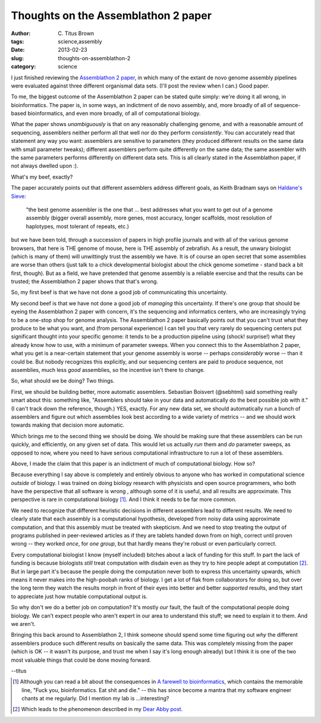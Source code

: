 Thoughts on the Assemblathon 2 paper
####################################

:author: C\. Titus Brown
:tags: science,assembly
:date: 2013-02-23
:slug: thoughts-on-assemblathon-2
:category: science

I just finished reviewing the `Assemblathon 2 paper
<http://arxiv.org/abs/1301.5406>`__, in which many of the extant de
novo genome assembly pipelines were evaluated against three different
organismal data sets.  (I'll post the review when I can.)  Good paper.

To me, the biggest outcome of the Assemblathon 2 paper can be stated
quite simply: we're doing it all wrong, in bioinformatics.  The paper
is, in some ways, an indictment of de novo assembly, and, more broadly
of all of sequence-based bioinformatics, and even more broadly, of all
of computational biology.

What the paper shows *unambiguously* is that on any reasonably
challenging genome, and with a reasonable amount of sequencing,
assemblers neither perform all that well nor do they perform
*consistently*.  You can accurately read that statement any way you
want: assemblers are sensitive to parameters (they produced different
results on the same data with small parameter tweaks); different
assemblers perform quite differently on the same data; the same
assembler with the same parameters performs differently on different
data sets.  This is all clearly stated in the Assemblathon paper, if
not always dwelled upon :).

What's my beef, exactly?

The paper accurately points out that different assemblers address
different goals, as Keith Bradnam says on `Haldane's Sieve
<http://haldanessieve.org/2013/01/28/our-paper-making-pizzas-and-genome-assemblies/>`__:

   "the best genome assembler is the one that ... best addresses what
   you want to get out of a genome assembly (bigger overall assembly,
   more genes, most accuracy, longer scaffolds, most resolution of
   haplotypes, most tolerant of repeats, etc.)

but we have been told, through a succession of papers in high profile
journals and with all of the various genome browsers, that here is THE
genome of mouse, here is THE assembly of zebrafish.  As a result, the
unwary biologist (which is many of them) will unwittingly trust the
assembly we have.  It is of course an open secret that some assemblies
are worse than others (just talk to a chick developmental biologist
about the chick genome sometime - stand back a bit first, though).
But as a field, we have pretended that genome assembly is a reliable
exercise and that the results can be trusted; the Assemblathon 2 paper
shows that that's wrong.

So, my first beef is that we have not done a good job of communicating
this uncertainty.

My second beef is that we have not done a good job of *managing* this
uncertainty.  If there's one group that should be eyeing the
Assemblathon 2 paper with concern, it's the sequencing and informatics
centers, who are increasingly trying to be a one-stop shop for genome
analysis.  The Assemblathon 2 paper basically points out that you
can't trust what they produce to be what you want, and (from personal
experience) I can tell you that very rarely do sequencing centers put
significant thought into your specific genome: it tends to be a
production pipeline using (shock! surprise!) what they already know
how to use, with a minimum of parameter sweeps.  When you connect this
to the Assemblathon 2 paper, what you get is a near-certain statement
that your genome assembly is worse -- perhaps *considerably* worse --
than it could be.  But nobody recognizes this explicitly, and our sequencing
centers are paid to produce sequence, not assemblies, much less *good*
assemblies, so the incentive isn't there to change.

So, what should we be doing?  Two things.

First, we should be building better, more automatic assemblers.
Sebastian Boisvert (@sebhtml) said something really smart about this:
something like, "Assemblers should take in your data and automatically
do the best possible job with it."  (I can't track down the reference,
though.)  YES, exactly.  For any new data set, we should automatically
run a bunch of assemblers and figure out which assemblies look best
according to a wide variety of metrics -- and we should work towards
making that decision more automatic.

Which brings me to the second thing we should be doing.  We should be
making sure that these assemblers can be run quickly, and efficiently,
on any given set of data.  This would let us actually *run* them and
*do* parameter sweeps, as opposed to now, where you need to have serious
computational infrastructure to run a lot of these assemblers.

Above, I made the claim that this paper is an indictment of much of
computational biology.  How so?

Because everything I say above is completely and entirely obvious to
anyone who has worked in computational science *outside* of biology.
I was trained on doing biology research with physicists and open
source programmers, who both have the perspective that all software is
wrong , although some of it is useful, and all results are
approximate.  This perspective is rare in computational biology
[#fyb]_.  And I think it needs to be far more common.

We need to recognize that different heuristic decisions in different
assemblers lead to different results.  We need to clearly state that
each assembly is a computational hypothesis, developed from noisy data
using approximate computation, and that this assembly must be treated
with skepticism.  And we need to stop treating the output of programs
published in peer-reviewed articles as if they are tablets handed down
from on high, correct until proven wrong -- they worked *once*, for
*one group*, but that hardly means they're robust or even particularly
correct.

Every computational biologist I know (myself included) bitches about a
lack of funding for this stuff.  In part the lack of funding is
because biologists *still* treat computation with disdain even as they
try to hire people adept at computation [#abby]_.  But in large part
it's because the people doing the computation never both to express
this uncertainty upwards, which means it never makes into the
high-poobah ranks of biology.  I get a lot of flak from collaborators
for doing so, but over the long term they watch the results morph in
front of their eyes into better and better *supported* results, and
they start to appreciate just how mutable computational output is.

So why don't we do a better job on computation?  It's mostly *our*
fault, the fault of the computational people doing biology. We can't
expect people who aren't expert in our area to understand this stuff;
we need to explain it to them.  And we aren't.

Bringing this back around to Assemblathon 2, I think someone should
spend some time figuring out *why* the different assemblers produce
such different results on basically the same data.  This was
completely missing from the paper (which is OK -- it wasn't its
purpose, and trust me when I say it's long enough already) but I think
it is one of the two most valuable things that could be done moving
forward.

--titus

.. [#fyb] Although you can read a bit about the consequences in `A
   farewell to bioinformatics
   <http://madhadron.com/a-farewell-to-bioinformatics>`__, which
   contains the memorable line, "Fuck you, bioinformatics. Eat shit
   and die." -- this has since become a mantra that my software
   engineer chants at me regularly.  Did I mention my lab is ...interesting?

.. [#abby] Which leads to the phenomenon described in my `Dear Abby
   post
   <http://ivory.idyll.org/blog/dear-abby-hiring-computational-people.html>`__.